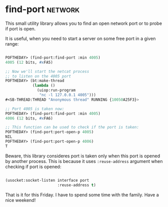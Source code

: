 * find-port :network:

This small utility library allows you to find an open network port or to
probe if port is open.

It is useful, when you need to start a server on some free port in a
given range:

#+BEGIN_SRC lisp

POFTHEDAY> (find-port:find-port :min 4005)
4005 (12 bits, #xFA5)

;; Now we'll start the netcat process
;; to listen on the 4005 port
POFTHEDAY> (bt:make-thread
            (lambda ()
              (uiop:run-program
               "nc -l 127.0.0.1 4005")))
#<SB-THREAD:THREAD "Anonymous thread" RUNNING {10050A25F3}>

;; Port 4005 is taken now:
POFTHEDAY> (find-port:find-port :min 4005)
4006 (12 bits, #xFA6)

;; This function can be used to check if the port is taken:
POFTHEDAY> (find-port:port-open-p 4005)
NIL
POFTHEDAY> (find-port:port-open-p 4006)
T
  
#+END_SRC

Beware, this library consideres port is taken only when this port is
opened by another process. This is because it uses ~:reuse-address~
argument when checking if port is opened:

#+BEGIN_SRC lisp

(usocket:socket-listen interface port
                       :reuse-address t)

#+END_SRC

That is it for this Friday. I have to spend some time with the
family. Have a nice weekend!
